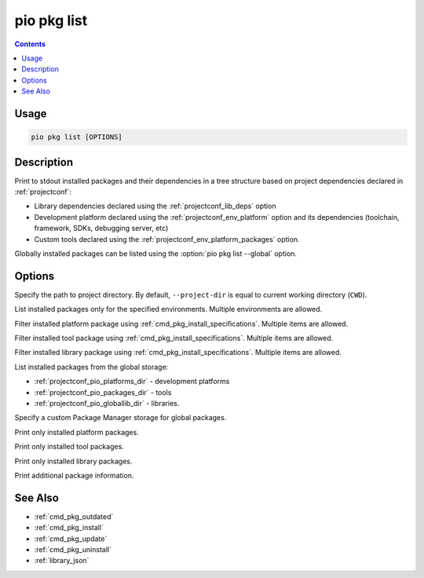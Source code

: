 ..  Copyright (c) 2014-present PlatformIO <contact@platformio.org>
    Licensed under the Apache License, Version 2.0 (the "License");
    you may not use this file except in compliance with the License.
    You may obtain a copy of the License at
       http://www.apache.org/licenses/LICENSE-2.0
    Unless required by applicable law or agreed to in writing, software
    distributed under the License is distributed on an "AS IS" BASIS,
    WITHOUT WARRANTIES OR CONDITIONS OF ANY KIND, either express or implied.
    See the License for the specific language governing permissions and
    limitations under the License.

.. _cmd_pkg_list:

pio pkg list
============

.. contents::

Usage
-----

.. code-block:: bash

    pio pkg list [OPTIONS]

Description
-----------

Print to stdout installed packages and their dependencies in a tree structure
based on project dependencies declared in :ref:`projectconf`:

* Library dependencies declared using the :ref:`projectconf_lib_deps` option
* Development platform declared using the :ref:`projectconf_env_platform` option
  and its dependencies (toolchain, framework, SDKs, debugging server, etc)
* Custom tools declared using the :ref:`projectconf_env_platform_packages` option.

Globally installed packages can be listed using the :option:`pio pkg list --global` option.

Options
-------

.. program:: pio pkg list

.. option::
    -d, --project-dir

Specify the path to project directory. By default, ``--project-dir`` is equal
to current working directory (``CWD``).

.. option::
    -e, --environment

List installed packages only for the specified environments. Multiple
environments are allowed.

.. option::
    -p, --platform

Filter installed platform package using :ref:`cmd_pkg_install_specifications`.
Multiple items are allowed.

.. option::
    -t, --tool

Filter installed tool package using :ref:`cmd_pkg_install_specifications`.
Multiple items are allowed.

.. option::
    -l, --library

Filter installed library package using :ref:`cmd_pkg_install_specifications`.
Multiple items are allowed.

.. option::
    -g, --global

List installed packages from the global storage:

* :ref:`projectconf_pio_platforms_dir` - development platforms
* :ref:`projectconf_pio_packages_dir` - tools
* :ref:`projectconf_pio_globallib_dir` - libraries.

.. option::
    --storage-dir

Specify a custom Package Manager storage for global packages.

.. option::
    --only-platforms

Print only installed platform packages.

.. option::
    --only-tools

Print only installed tool packages.

.. option::
    --only-libraries

Print only installed library packages.

.. option::
    -v, --verbose

Print additional package information.

See Also
--------

* :ref:`cmd_pkg_outdated`
* :ref:`cmd_pkg_install`
* :ref:`cmd_pkg_update`
* :ref:`cmd_pkg_uninstall`
* :ref:`library_json`
